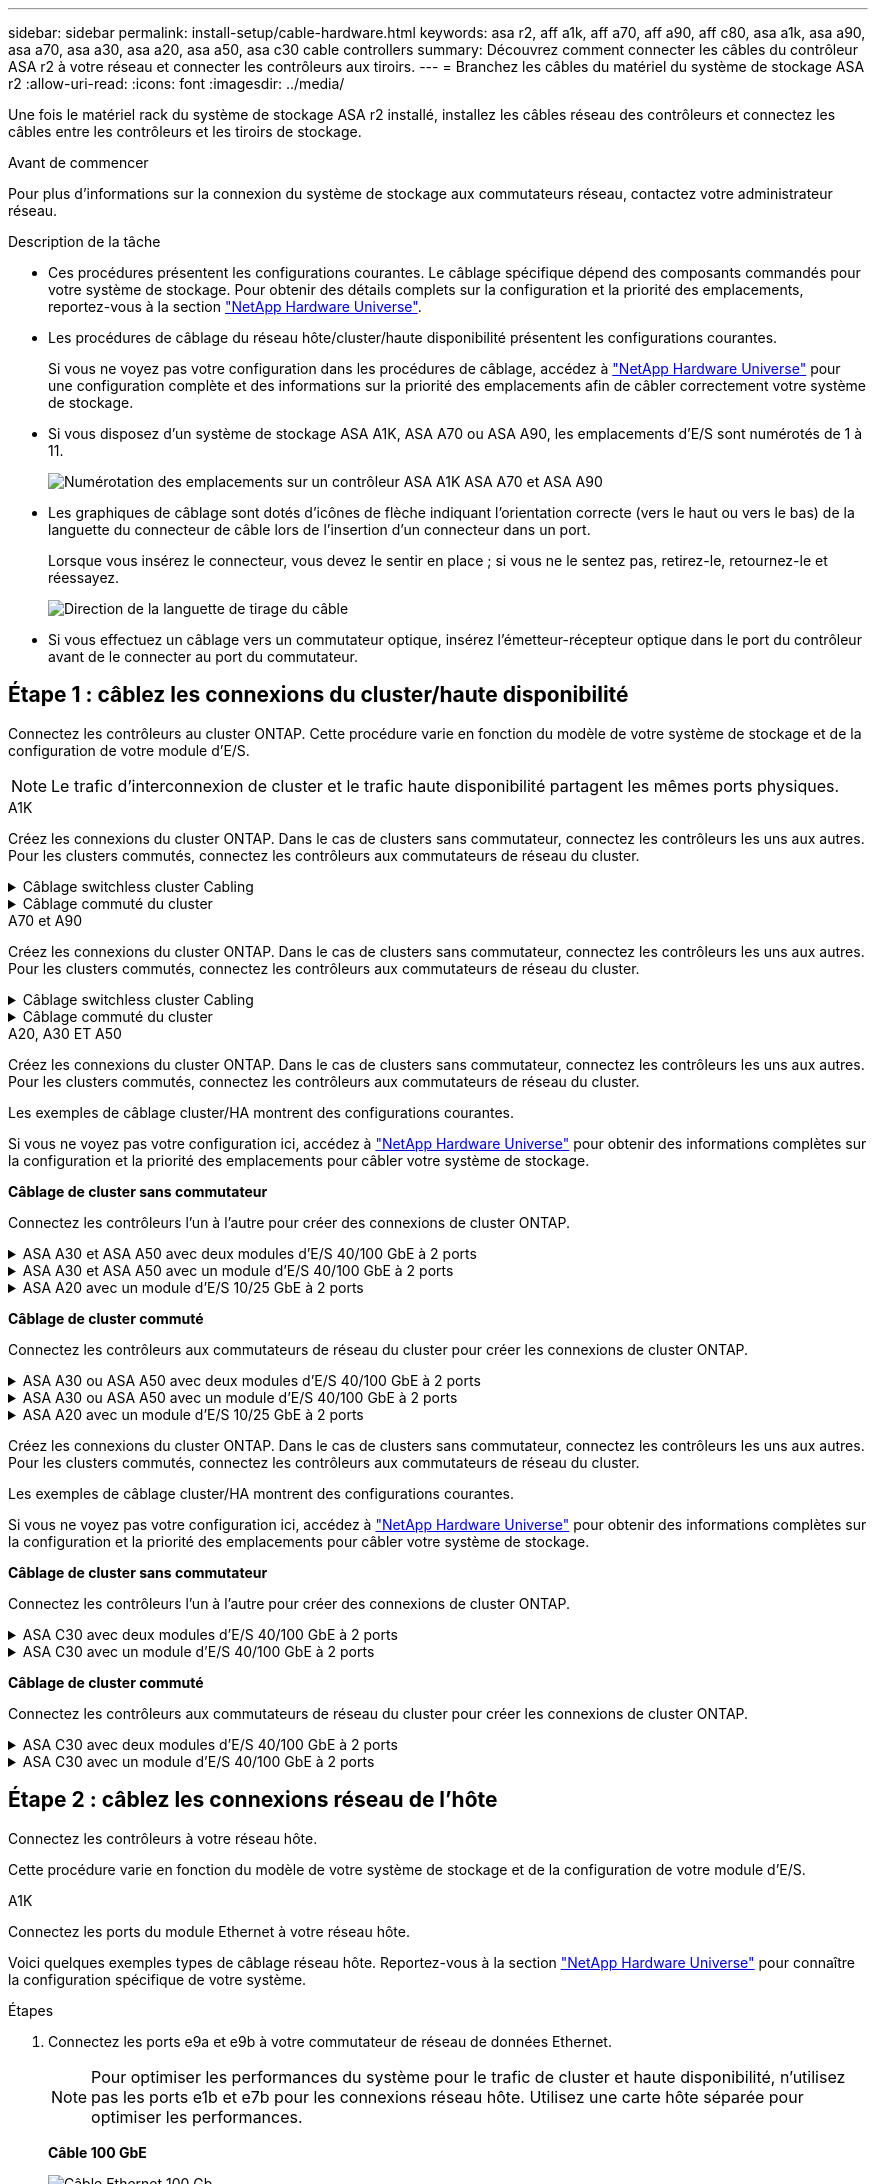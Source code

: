 ---
sidebar: sidebar 
permalink: install-setup/cable-hardware.html 
keywords: asa r2, aff a1k, aff a70, aff a90, aff c80, asa a1k, asa a90, asa a70, asa a30, asa a20, asa a50, asa c30 cable controllers 
summary: Découvrez comment connecter les câbles du contrôleur ASA r2 à votre réseau et connecter les contrôleurs aux tiroirs. 
---
= Branchez les câbles du matériel du système de stockage ASA r2
:allow-uri-read: 
:icons: font
:imagesdir: ../media/


[role="lead"]
Une fois le matériel rack du système de stockage ASA r2 installé, installez les câbles réseau des contrôleurs et connectez les câbles entre les contrôleurs et les tiroirs de stockage.

.Avant de commencer
Pour plus d'informations sur la connexion du système de stockage aux commutateurs réseau, contactez votre administrateur réseau.

.Description de la tâche
* Ces procédures présentent les configurations courantes. Le câblage spécifique dépend des composants commandés pour votre système de stockage. Pour obtenir des détails complets sur la configuration et la priorité des emplacements, reportez-vous à la section link:https://hwu.netapp.com["NetApp Hardware Universe"^].
* Les procédures de câblage du réseau hôte/cluster/haute disponibilité présentent les configurations courantes.
+
Si vous ne voyez pas votre configuration dans les procédures de câblage, accédez à link:https://hwu.netapp.com["NetApp Hardware Universe"^] pour une configuration complète et des informations sur la priorité des emplacements afin de câbler correctement votre système de stockage.

* Si vous disposez d'un système de stockage ASA A1K, ASA A70 ou ASA A90, les emplacements d'E/S sont numérotés de 1 à 11.
+
image::../media/drw_a1K_back_slots_labeled_ieops-2162.svg[Numérotation des emplacements sur un contrôleur ASA A1K ASA A70 et ASA A90]

* Les graphiques de câblage sont dotés d'icônes de flèche indiquant l'orientation correcte (vers le haut ou vers le bas) de la languette du connecteur de câble lors de l'insertion d'un connecteur dans un port.
+
Lorsque vous insérez le connecteur, vous devez le sentir en place ; si vous ne le sentez pas, retirez-le, retournez-le et réessayez.

+
image:../media/drw_cable_pull_tab_direction_ieops-1699.svg["Direction de la languette de tirage du câble"]

* Si vous effectuez un câblage vers un commutateur optique, insérez l'émetteur-récepteur optique dans le port du contrôleur avant de le connecter au port du commutateur.




== Étape 1 : câblez les connexions du cluster/haute disponibilité

Connectez les contrôleurs au cluster ONTAP. Cette procédure varie en fonction du modèle de votre système de stockage et de la configuration de votre module d'E/S.


NOTE: Le trafic d'interconnexion de cluster et le trafic haute disponibilité partagent les mêmes ports physiques.

[role="tabbed-block"]
====
.A1K
--
Créez les connexions du cluster ONTAP. Dans le cas de clusters sans commutateur, connectez les contrôleurs les uns aux autres. Pour les clusters commutés, connectez les contrôleurs aux commutateurs de réseau du cluster.

.Câblage switchless cluster Cabling
[%collapsible]
=====
Utilisez le câble d'interconnexion cluster/haute disponibilité pour connecter les ports e1a à e1a et les ports e7a à e7a.

.Étapes
. Connectez le port e1a du contrôleur A au port e1a du contrôleur B.
. Connectez le port e7a du contrôleur A au port e1a du contrôleur B.
+
*Câbles d'interconnexion cluster/haute disponibilité*

+
image::../media/oie_cable_25Gb_Ethernet_SFP28_IEOPS-1069.svg[Câble haute disponibilité du cluster]

+
image::../media/drw_a1k_tnsc_cluster_cabling_ieops-1648.svg[Schéma de câblage d'un cluster sans commutateur à 2 nœuds]



=====
.Câblage commuté du cluster
[%collapsible]
=====
Utilisez le câble 100 GbE pour connecter les ports e1a à e1a et les ports e7a à e7a.


NOTE: Les configurations de cluster commuté sont prises en charge dans la version 9.16.1 et les versions ultérieures.

.Étapes
. Connectez le port e1a du contrôleur A et le port e1a du contrôleur B au commutateur a du réseau du cluster
. Connectez le port e7a du contrôleur A et le port e7a du contrôleur B au commutateur de réseau du cluster B.
+
*Câble 100 GbE*

+
image::../media/oie_cable100_gbe_qsfp28.png[Câble de 100 Go]

+
image::../media/drw_a1k_switched_cluster_cabling_ieops-1652.svg[Reliez les connexions du cluster au réseau du cluster]



=====
--
.A70 et A90
--
Créez les connexions du cluster ONTAP. Dans le cas de clusters sans commutateur, connectez les contrôleurs les uns aux autres. Pour les clusters commutés, connectez les contrôleurs aux commutateurs de réseau du cluster.

.Câblage switchless cluster Cabling
[%collapsible]
=====
Utilisez le câble d'interconnexion cluster/haute disponibilité pour connecter les ports e1a à e1a et les ports e7a à e7a.

.Étapes
. Connectez le port e1a du contrôleur A au port e1a du contrôleur B.
. Connectez le port e7a du contrôleur A au port e1a du contrôleur B.
+
*Câbles d'interconnexion cluster/haute disponibilité*

+
image::../media/oie_cable_25Gb_Ethernet_SFP28_IEOPS-1069.svg[Câble haute disponibilité du cluster]

+
image::../media/drw_70-90_tnsc_cluster_cabling_ieops-1653.svg[Schéma de câblage d'un cluster sans commutateur à 2 nœuds]



=====
.Câblage commuté du cluster
[%collapsible]
=====
Utilisez le câble 100 GbE pour connecter les ports e1a à e1a et les ports e7a à e7a.


NOTE: Les configurations de cluster commuté sont prises en charge dans la version 9.16.1 et les versions ultérieures.

.Étapes
. Connectez le port e1a du contrôleur A et le port e1a du contrôleur B au commutateur a du réseau du cluster
. Connectez le port e7a du contrôleur A et le port e7a du contrôleur B au commutateur de réseau du cluster B.
+
*Câble 100 GbE*

+
image::../media/oie_cable100_gbe_qsfp28.png[Câble de 100 Go]

+
image::../media/drw_70-90_switched_cluster_cabling_ieops-1657.svg[Reliez les connexions du cluster au réseau du cluster]



=====
--
.A20, A30 ET A50
--
Créez les connexions du cluster ONTAP. Dans le cas de clusters sans commutateur, connectez les contrôleurs les uns aux autres. Pour les clusters commutés, connectez les contrôleurs aux commutateurs de réseau du cluster.

[NOTE]
====
Les exemples de câblage cluster/HA montrent des configurations courantes.

Si vous ne voyez pas votre configuration ici, accédez à link:https://hwu.netapp.com["NetApp Hardware Universe"^] pour obtenir des informations complètes sur la configuration et la priorité des emplacements pour câbler votre système de stockage.

====
*Câblage de cluster sans commutateur*

Connectez les contrôleurs l'un à l'autre pour créer des connexions de cluster ONTAP.

.ASA A30 et ASA A50 avec deux modules d'E/S 40/100 GbE à 2 ports
[%collapsible]
=====
.Étapes
. Connectez les connexions d'interconnexion cluster/haute disponibilité :
+

NOTE: Le trafic d'interconnexion de cluster et le trafic haute disponibilité partagent les mêmes ports physiques (sur les modules d'E/S des connecteurs 2 et 4). Les ports sont 40/100 GbE.

+
.. Brancher le port e2a du contrôleur A sur le port e2a du contrôleur B.
.. Connectez le port e4a du contrôleur A au port e4a du contrôleur B.
+

NOTE: Les ports de module d'E/S e2b et e4b sont inutilisés et disponibles pour la connectivité réseau de l'hôte.

+
*Câbles d'interconnexion cluster/haute disponibilité 100 GbE*

+
image::../media/oie_cable100_gbe_qsfp28.png[Câble 100 GbE haute disponibilité du cluster]

+
image::../media/drw_isi_a30-50_switchless_2p_100gbe_2card_cabling_ieops-2011.svg[schéma de câblage des clusters sans commutateur a30 et a50 utilisant deux modules io 100 gbe]





=====
.ASA A30 et ASA A50 avec un module d'E/S 40/100 GbE à 2 ports
[%collapsible]
=====
.Étapes
. Connectez les connexions d'interconnexion cluster/haute disponibilité :
+

NOTE: Le trafic d'interconnexion de cluster et le trafic haute disponibilité partagent les mêmes ports physiques (sur le module d'E/S du slot 4). Les ports sont 40/100 GbE.

+
.. Connectez le port e4a du contrôleur A au port e4a du contrôleur B.
.. Connectez le port e4b du contrôleur A au port e4b du contrôleur B.
+
*Câbles d'interconnexion cluster/haute disponibilité 100 GbE*

+
image::../media/oie_cable100_gbe_qsfp28.png[Câble 100 GbE haute disponibilité du cluster]

+
image::../media/drw_isi_a30-50_switchless_2p_100gbe_1card_cabling_ieops-1925.svg[schéma de câblage des clusters sans commutateur a30 et a50 utilisant un module io 100 gbe]





=====
.ASA A20 avec un module d'E/S 10/25 GbE à 2 ports
[%collapsible]
=====
.Étapes
. Connectez les connexions d'interconnexion cluster/haute disponibilité :
+

NOTE: Le trafic d'interconnexion de cluster et le trafic haute disponibilité partagent les mêmes ports physiques (sur le module d'E/S du slot 4). Les ports sont 10/25 GbE.

+
.. Connectez le port e4a du contrôleur A au port e4a du contrôleur B.
.. Connectez le port e4b du contrôleur A au port e4b du contrôleur B.
+
*Câbles d'interconnexion cluster/haute disponibilité 25 GbE*

+
image:../media/oie_cable_sfp_gbe_copper.png["Connecteur en cuivre SFP GbE, largeur = 100 px"]

+
image::../media/drw_isi_a20_switchless_2p_25gbe_cabling_ieops-2018.svg[schéma de câblage du cluster a20 sans commutateur utilisant un module 25 gbe io]





=====
*Câblage de cluster commuté*

Connectez les contrôleurs aux commutateurs de réseau du cluster pour créer les connexions de cluster ONTAP.

.ASA A30 ou ASA A50 avec deux modules d'E/S 40/100 GbE à 2 ports
[%collapsible]
=====
.Étapes
. Reliez les connexions d'interconnexion cluster/haute disponibilité :
+

NOTE: Le trafic d'interconnexion de cluster et le trafic haute disponibilité partagent les mêmes ports physiques (sur les modules d'E/S des connecteurs 2 et 4). Les ports sont 40/100 GbE.

+
.. Connectez le port e4a du contrôleur A au commutateur réseau du cluster A.
.. Connectez le port e2a du contrôleur A au commutateur réseau du cluster B.
.. Connectez le port e4a du contrôleur B au commutateur réseau du cluster A.
.. Connectez le port e2a du contrôleur B au commutateur réseau du cluster B.
+

NOTE: Les ports de module d'E/S e2b et e4b sont inutilisés et disponibles pour la connectivité réseau de l'hôte.

+
*Câbles d'interconnexion cluster/haute disponibilité 40/100 GbE*

+
image::../media/oie_cable100_gbe_qsfp28.png[Câble 40/100 GbE haute disponibilité du cluster]

+
image::../media/drw_isi_a30-50_switched_2p_100gbe_2card_cabling_ieops-2013.svg[schéma de câblage des clusters commutés a30 et a50 avec deux modules io 100 gbe]





=====
.ASA A30 ou ASA A50 avec un module d'E/S 40/100 GbE à 2 ports
[%collapsible]
=====
.Étapes
. Reliez les contrôleurs aux commutateurs du réseau du cluster :
+

NOTE: Le trafic d'interconnexion de cluster et le trafic haute disponibilité partagent les mêmes ports physiques (sur le module d'E/S du slot 4). Les ports sont 40/100 GbE.

+
.. Connectez le port e4a du contrôleur A au commutateur réseau du cluster A.
.. Connectez le port e4b du contrôleur A au commutateur réseau du cluster B.
.. Connectez le port e4a du contrôleur B au commutateur réseau du cluster A.
.. Connectez le port e4b du contrôleur B au commutateur réseau du cluster B.
+
*Câbles d'interconnexion cluster/haute disponibilité 40/100 GbE*

+
image::../media/oie_cable100_gbe_qsfp28.png[Câble 40/100 GbE haute disponibilité du cluster]

+
image::../media/drw_isi_a30-50_2p_100gbe_1card_switched_cabling_ieops-1926.svg[Reliez les connexions du cluster au réseau du cluster]





=====
.ASA A20 avec un module d'E/S 10/25 GbE à 2 ports
[%collapsible]
=====
. Reliez les contrôleurs aux commutateurs du réseau du cluster :
+

NOTE: Le trafic d'interconnexion de cluster et le trafic haute disponibilité partagent les mêmes ports physiques (sur le module d'E/S du slot 4). Les ports sont 10/25 GbE.

+
.. Connectez le port e4a du contrôleur A au commutateur réseau du cluster A.
.. Connectez le port e4b du contrôleur A au commutateur réseau du cluster B.
.. Connectez le port e4a du contrôleur B au commutateur réseau du cluster A.
.. Connectez le port e4b du contrôleur B au commutateur réseau du cluster B.
+
*Câbles d'interconnexion cluster/haute disponibilité 10/25 GbE*

+
image::../media/oie_cable_sfp_gbe_copper.png[Connecteur en cuivre SFP GbE]

+
image::../media/drw_isi_a20_switched_2p_25gbe_cabling_ieops-2019.svg[schéma de câblage du bloc de commande a20 utilisant un module 25gbe io]





=====
--
.C30
--
Créez les connexions du cluster ONTAP. Dans le cas de clusters sans commutateur, connectez les contrôleurs les uns aux autres. Pour les clusters commutés, connectez les contrôleurs aux commutateurs de réseau du cluster.

[NOTE]
====
Les exemples de câblage cluster/HA montrent des configurations courantes.

Si vous ne voyez pas votre configuration ici, accédez à link:https://hwu.netapp.com["NetApp Hardware Universe"^] pour obtenir des informations complètes sur la configuration et la priorité des emplacements pour câbler votre système de stockage.

====
*Câblage de cluster sans commutateur*

Connectez les contrôleurs l'un à l'autre pour créer des connexions de cluster ONTAP.

.ASA C30 avec deux modules d'E/S 40/100 GbE à 2 ports
[%collapsible]
=====
.Étapes
. Reliez les connexions d'interconnexion cluster/haute disponibilité :
+

NOTE: Le trafic d'interconnexion de cluster et le trafic haute disponibilité partagent les mêmes ports physiques (sur les modules d'E/S des connecteurs 2 et 4). Les ports sont 40/100 GbE.

+
.. Brancher le port e2a du contrôleur A sur le port e2a du contrôleur B.
.. Connectez le port e4a du contrôleur A au port e4a du contrôleur B.
+

NOTE: Les ports de module d'E/S e2b et e4b sont inutilisés et disponibles pour la connectivité réseau de l'hôte.

+
*Câbles d'interconnexion cluster/haute disponibilité 100 GbE*

+
image::../media/oie_cable100_gbe_qsfp28.png[Câble 100 GbE haute disponibilité du cluster]

+
image::../media/drw_isi_a30-50_switchless_2p_100gbe_2card_cabling_ieops-2011.svg[schéma de câblage des clusters sans commutateur a30 et a50 utilisant deux modules io 100 gbe]





=====
.ASA C30 avec un module d'E/S 40/100 GbE à 2 ports
[%collapsible]
=====
.Étapes
. Reliez les connexions d'interconnexion cluster/haute disponibilité :
+

NOTE: Le trafic d'interconnexion de cluster et le trafic haute disponibilité partagent les mêmes ports physiques (sur le module d'E/S du slot 4). Les ports sont 40/100 GbE.

+
.. Connectez le port e4a du contrôleur A au port e4a du contrôleur B.
.. Connectez le port e4b du contrôleur A au port e4b du contrôleur B.
+
*Câbles d'interconnexion cluster/haute disponibilité 100 GbE*

+
image::../media/oie_cable100_gbe_qsfp28.png[Câble 100 GbE haute disponibilité du cluster]

+
image::../media/drw_isi_a30-50_switchless_2p_100gbe_1card_cabling_ieops-1925.svg[schéma de câblage du cluster c30 sans commutateur utilisant un module io 100 gbe]





=====
*Câblage de cluster commuté*

Connectez les contrôleurs aux commutateurs de réseau du cluster pour créer les connexions de cluster ONTAP.

.ASA C30 avec deux modules d'E/S 40/100 GbE à 2 ports
[%collapsible]
=====
.Étapes
. Reliez les connexions d'interconnexion cluster/haute disponibilité :
+

NOTE: Le trafic d'interconnexion de cluster et le trafic haute disponibilité partagent les mêmes ports physiques (sur les modules d'E/S des connecteurs 2 et 4). Les ports sont 40/100 GbE.

+
.. Connectez le port e4a du contrôleur A au commutateur réseau du cluster A.
.. Connectez le port e2a du contrôleur A au commutateur réseau du cluster B.
.. Connectez le port e4a du contrôleur B au commutateur réseau du cluster A.
.. Connectez le port e2a du contrôleur B au commutateur réseau du cluster B.
+

NOTE: Les ports de module d'E/S e2b et e4b sont inutilisés et disponibles pour la connectivité réseau de l'hôte.

+
*Câbles d'interconnexion cluster/haute disponibilité 40/100 GbE*

+
image::../media/oie_cable100_gbe_qsfp28.png[Câble 40/100 GbE haute disponibilité du cluster]

+
image::../media/drw_isi_a30-50_switched_2p_100gbe_2card_cabling_ieops-2013.svg[Schéma de câblage du cluster commuté C30 utilisant deux modules E/S 100 GBE]





=====
.ASA C30 avec un module d'E/S 40/100 GbE à 2 ports
[%collapsible]
=====
.Étapes
. Connectez les contrôleurs aux commutateurs réseau du cluster :
+

NOTE: Le trafic d'interconnexion de cluster et le trafic haute disponibilité partagent les mêmes ports physiques (sur le module d'E/S du slot 4). Les ports sont 40/100 GbE.

+
.. Connectez le port e4a du contrôleur A au commutateur réseau du cluster A.
.. Connectez le port e4b du contrôleur A au commutateur réseau du cluster B.
.. Connectez le port e4a du contrôleur B au commutateur réseau du cluster A.
.. Connectez le port e4b du contrôleur B au commutateur réseau du cluster B.
+
*Câbles d'interconnexion cluster/haute disponibilité 40/100 GbE*

+
image::../media/oie_cable100_gbe_qsfp28.png[Câble 40/100 GbE haute disponibilité du cluster]

+
image::../media/drw_isi_a30-50_2p_100gbe_1card_switched_cabling_ieops-1926.svg[Reliez les connexions du cluster au réseau du cluster]





=====
--
====


== Étape 2 : câblez les connexions réseau de l'hôte

Connectez les contrôleurs à votre réseau hôte.

Cette procédure varie en fonction du modèle de votre système de stockage et de la configuration de votre module d'E/S.

[role="tabbed-block"]
====
.A1K
--
Connectez les ports du module Ethernet à votre réseau hôte.

Voici quelques exemples types de câblage réseau hôte. Reportez-vous à la section link:https://hwu.netapp.com["NetApp Hardware Universe"^] pour connaître la configuration spécifique de votre système.

.Étapes
. Connectez les ports e9a et e9b à votre commutateur de réseau de données Ethernet.
+

NOTE: Pour optimiser les performances du système pour le trafic de cluster et haute disponibilité, n'utilisez pas les ports e1b et e7b pour les connexions réseau hôte. Utilisez une carte hôte séparée pour optimiser les performances.

+
*Câble 100 GbE*

+
image::../media/oie_cable_sfp_gbe_copper.svg[Câble Ethernet 100 Gb]

+
image::../media/drw_a1k_network_cabling1_ieops-1649.svg[Câble vers un réseau Ethernet 100 Gb]

. Connectez vos commutateurs de réseau hôte 10/25 GbE.
+
*Hôte 10/25 GbE*

+
image::../media/oie_cable_sfp_gbe_copper.svg[Câble Ethernet 10 Gb]

+
image::../media/drw_a1k_network_cabling2_ieops-1650.svg[Câble vers un réseau Ethernet 10 Gb]



--
.A70 et A90
--
Connectez les ports du module Ethernet à votre réseau hôte.

Voici quelques exemples types de câblage réseau hôte. Reportez-vous à la section link:https://hwu.netapp.com["NetApp Hardware Universe"^] pour connaître la configuration spécifique de votre système.

.Étapes
. Connectez les ports e9a et e9b à votre commutateur de réseau de données Ethernet.
+

NOTE: Pour optimiser les performances du système pour le trafic de cluster et haute disponibilité, n'utilisez pas les ports e1b et e7b pour les connexions réseau hôte. Utilisez une carte hôte séparée pour optimiser les performances.

+
*Câble 100 GbE*

+
image::../media/oie_cable_sfp_gbe_copper.svg[Câble Ethernet 100 Gb]

+
image::../media/drw_70-90_network_cabling1_ieops-1654.svg[Câble vers un réseau Ethernet 100 Gb]

. Connectez vos commutateurs de réseau hôte 10/25 GbE.
+
*4 ports, hôte 10/25 GbE*

+
image::../media/oie_cable_sfp_gbe_copper.svg[Câble de 10/25 Go]

+
image::../media/drw_70-90_network_cabling2_ieops-1655.svg[Câble vers un réseau Ethernet 100 Gb]



--
.A20, A30 ET A50
--
Connectez les ports de module Ethernet ou Fibre Channel (FC) à votre réseau hôte.

[NOTE]
====
Les exemples de câblage du réseau hôte montrent des configurations courantes.

Si vous ne voyez pas votre configuration ici, accédez à link:https://hwu.netapp.com["NetApp Hardware Universe"^] pour obtenir des informations complètes sur la configuration et la priorité des emplacements pour câbler votre système de stockage.

====
*Câblage hôte Ethernet*

.ASA A30 et ASA A50 avec deux modules d'E/S 40/100 GbE à 2 ports
[%collapsible]
=====
Sur chaque contrôleur, connectez les ports e2b et e4b aux commutateurs réseau hôte Ethernet.


NOTE: Les ports des modules d'E/S des connecteurs 2 et 4 sont 40/100 GbE (connectivité hôte 40/100 GbE).

*Câbles 40/100 GbE*

image::../media/oie_cable_sfp_gbe_copper.png[Câble de 40/100 Go]

image::../media/drw_isi_a30-50_host_2p_40-100gbe_2card_cabling_ieops-2014.svg[Câble vers les switchs réseau hôte ethernet 40 gbe]

=====
.ASA A20, A30 et A50 avec un module d'E/S 10/25 GbE à 4 ports
[%collapsible]
=====
Sur chaque contrôleur, connectez les ports e2a, e2b, e2c et e2d aux commutateurs de réseau hôte Ethernet.

*Câbles 10/25 GbE*

image:../media/oie_cable_sfp_gbe_copper.png["Connecteur en cuivre SFP GbE, largeur = 100 px"]

image::../media/drw_isi_a30-50_host_2p_40-100gbe_1card_cabling_ieops-1923.svg[Câble vers les switchs réseau hôte ethernet 40 gbe]

=====
*Câblage hôte FC*

.ASA A20, A30 et A50 avec un module d'E/S FC 64 Gb/s à 4 ports
[%collapsible]
=====
Sur chaque contrôleur, connectez les ports 1a, 1b, 1c et 1D aux commutateurs réseau hôte FC.

*Câbles FC 64 Gbit/s*

image:../media/oie_cable_sfp_gbe_copper.png["Câble fc de 64 Go, largeur = 100 px"]

image::../media/drw_isi_a30-50_4p_64gb_fc_1card_cabling_ieops-1924.svg[Câble vers les switchs réseau hôte fc de 64 go]

=====
--
.C30
--
Connectez les ports de module Ethernet ou Fibre Channel (FC) à votre réseau hôte.

[NOTE]
====
Les exemples de câblage du réseau hôte montrent des configurations courantes.

Si vous ne voyez pas votre configuration ici, accédez à link:https://hwu.netapp.com["NetApp Hardware Universe"^] pour obtenir des informations complètes sur la configuration et la priorité des emplacements pour câbler votre système de stockage.

====
*Câblage hôte Ethernet*

.ASA C30 avec deux modules d'E/S 40/100 GbE à 2 ports
[%collapsible]
=====
.Étapes
. Sur chaque contrôleur, reliez les ports e2b et e4b aux commutateurs réseau hôte Ethernet.
+

NOTE: Les ports des modules d'E/S des connecteurs 2 et 4 sont 40/100 GbE (connectivité hôte 40/100 GbE).

+
*Câbles 40/100 GbE*

+
image::../media/oie_cable_sfp_gbe_copper.png[Câble de 40/100 Go]

+
image::../media/drw_isi_a30-50_host_2p_40-100gbe_2card_cabling_ieops-2014.svg[Câble vers les switchs réseau hôte ethernet 40 gbe]



=====
.ASA C30 avec un module d'E/S 10/25 GbE à 4 ports
[%collapsible]
=====
.Étapes
. Sur chaque contrôleur, reliez les ports e2a, e2b, e2c et e2d aux commutateurs de réseau hôte Ethernet.
+
*Câbles 10/25 GbE*

+
image:../media/oie_cable_sfp_gbe_copper.png["Connecteur en cuivre SFP GbE, largeur = 100 px"]

+
image::../media/drw_isi_a30-50_host_2p_40-100gbe_1card_cabling_ieops-1923.svg[Câble vers les switchs réseau hôte ethernet 40 gbe]



=====
.ASA C30 avec un module d'E/S FC 64 Gb/s à 4 ports
[%collapsible]
=====
.Étapes
. Sur chaque contrôleur, reliez les ports 1a, 1b, 1c et 1D aux commutateurs réseau hôte FC.
+
*Câbles FC 64 Gbit/s*

+
image:../media/oie_cable_sfp_gbe_copper.png["Câble fc de 64 Go, largeur = 100 px"]

+
image::../media/drw_isi_a30-50_4p_64gb_fc_1card_cabling_ieops-1924.svg[Câble vers les switchs réseau hôte fc de 64 go]



=====
--
====


== Étape 3 : branchement des câbles du réseau de gestion

Connectez les contrôleurs à votre réseau de gestion.

Pour plus d'informations sur la connexion du système de stockage aux commutateurs du réseau de gestion, contactez votre administrateur réseau.

[role="tabbed-block"]
====
.A1K
--
Utilisez les câbles 1000BASE-T RJ-45 pour connecter les ports de gestion (clé anglaise) de chaque contrôleur aux commutateurs du réseau de gestion.

image::../media/oie_cable_rj45.svg[Câbles RJ-45]

*CÂBLES 1000BASE-T RJ-45*

image::../media/drw_a1k_management_connection_ieops-1651.svg[Connectez-vous à votre réseau de gestion]


IMPORTANT: Ne branchez pas encore les cordons d'alimentation.

--
.A70 et A90
--
Utilisez les câbles 1000BASE-T RJ-45 pour connecter les ports de gestion (clé anglaise) de chaque contrôleur aux commutateurs du réseau de gestion.

image::../media/oie_cable_rj45.svg[Câbles RJ45]

*CÂBLES 1000BASE-T RJ-45*

image::../media/drw_70-90_management_connection_ieops-1656.svg[Connectez-vous à votre réseau de gestion]


IMPORTANT: Ne branchez pas encore les cordons d'alimentation.

--
.A20, A30 ET A50
--
Connectez les ports de gestion (clé anglaise) de chaque contrôleur aux switchs réseau de gestion.

*CÂBLES 1000BASE-T RJ-45*

image::../media/oie_cable_rj45.png[Câbles RJ-45]

image::../media/drw_isi_g_wrench_cabling_ieops-1928.svg[Connectez-vous à votre réseau de gestion]


IMPORTANT: Ne branchez pas encore les cordons d'alimentation.

--
.C30
--
Connectez les ports de gestion (clé anglaise) de chaque contrôleur aux switchs réseau de gestion.

*CÂBLES 1000BASE-T RJ-45*

image::../media/oie_cable_rj45.png[Câbles RJ-45]

image::../media/drw_isi_g_wrench_cabling_ieops-1928.svg[Connectez-vous à votre réseau de gestion]


IMPORTANT: Ne branchez pas encore les cordons d'alimentation.

--
====


== Étape 4 : branchement des tiroirs sur le câble

Les procédures de câblage suivantes indiquent comment connecter les contrôleurs à un tiroir de stockage.

Pour connaître le nombre maximum de tiroirs pris en charge par votre système de stockage et pour toutes vos options de câblage, telles que les options optiques et connectées par commutateur, reportez-vous à link:https://hwu.netapp.com["NetApp Hardware Universe"^]la section .

[role="tabbed-block"]
====
.A1K
--
Les systèmes de stockage AFF A1K prennent en charge les étagères NS224 avec le module NSM100 ou NSM100B. Les principales différences entre les modules sont les suivantes :

* Les modules d'étagère NSM100 utilisent les ports intégrés e0a et e0b.
* Les modules d'étagère NSM100B utilisent les ports e1a et e1b dans l'emplacement 1.


L'exemple de câblage suivant montre les modules NSM100 dans les étagères NS224 en faisant référence aux ports des modules d'étagère.

Choisissez l'une des options de câblage suivantes correspondant à votre configuration.

.Option 1 : un tiroir de stockage NS224
[%collapsible]
=====
Connectez chaque contrôleur aux modules NSM du tiroir NS224. Les graphiques présentent le câblage depuis chaque contrôleur : le câblage du contrôleur A est représenté en bleu et le câblage du contrôleur B en jaune.

.Étapes
. Sur le contrôleur A, connecter les ports suivants :
+
.. Connectez le port e11a au port NSM A e0a.
.. Connectez le port e11b au port NSM B e0b.
+
image:../media/drw_a1k_1shelf_cabling_a_ieops-1703.svg["Contrôleur A e11a et e11b vers un seul tiroir NS224"]



. Sur le contrôleur B, connecter les ports suivants :
+
.. Connectez le port e11a au port NSM B e0a.
.. Connectez le port e11b au port e0b de NSM A.
+
image:../media/drw_a1k_1shelf_cabling_b_ieops-1704.svg["Connectez les ports e11a et e11b du contrôleur B à une seule étagère NS224"]





=====
.Option 2 : deux tiroirs de stockage NS224
[%collapsible]
=====
Connectez chaque contrôleur aux modules NSM des deux tiroirs NS224. Les graphiques présentent le câblage depuis chaque contrôleur : le câblage du contrôleur A est représenté en bleu et le câblage du contrôleur B en jaune.

.Étapes
. Sur le contrôleur A, connecter les ports suivants :
+
.. Connectez le port e11a au port e0a NSM A du tiroir 1.
.. Connectez le port e11b au port e0b du tiroir 2 NSM B.
.. Connectez le port e10a au port e0a NSM A du tiroir 2.
.. Connectez le port e10b au port e0b du tiroir 1 NSM A.
+
image:../media/drw_a1k_2shelf_cabling_a_ieops-1705.svg["Connexions contrôleur à tiroir pour le contrôleur A"]



. Sur le contrôleur B, connecter les ports suivants :
+
.. Connectez le port e11a au port e0a NSM B du tiroir 1.
.. Connectez le port e11b au port e0b du tiroir 2 NSM A.
.. Connectez le port e10a au port e0a NSM B du tiroir 2.
.. Connectez le port e10b au port e0b du tiroir 1 NSM A.
+
image:../media/drw_a1k_2shelf_cabling_b_ieops-1706.svg["Connexions contrôleur à tiroir pour le contrôleur B."]





=====
--
.A70 et A90
--
Les systèmes de stockage AFF A70 et 90 prennent en charge les étagères NS224 avec le module NSM100 ou NSM100B. Les principales différences entre les modules sont les suivantes :

* Les modules d'étagère NSM100 utilisent les ports intégrés e0a et e0b.
* Les modules d'étagère NSM100B utilisent les ports e1a et e1b dans l'emplacement 1.


L'exemple de câblage suivant montre les modules NSM100 dans les étagères NS224 en faisant référence aux ports des modules d'étagère.

Choisissez l'une des options de câblage suivantes correspondant à votre configuration.

.Option 1 : un tiroir de stockage NS224
[%collapsible]
=====
Connectez chaque contrôleur aux modules NSM du tiroir NS224. Les graphiques présentent le câblage depuis chaque contrôleur : le câblage du contrôleur A est représenté en bleu et le câblage du contrôleur B en jaune.

*Câbles en cuivre QSFP28 100 GbE*

image::../media/oie_cable100_gbe_qsfp28.svg[Câble en cuivre QSFP28 à 100 GbE]

.Étapes
. Connectez le port e11a du contrôleur A au port e0a du NSM A.
. Connectez le port e11b du contrôleur A au port NSM B e0b.
+
image:../media/drw_a70-90_1shelf_cabling_a_ieops-1731.svg["Contrôleur A e11a et e11b vers un seul tiroir NS224"]

. Connectez le port e11a du contrôleur B au port e0a du NSM B.
. Connectez le port e11b du contrôleur B au port e0b de la carte NSM A.
+
image:../media/drw_a70-90_1shelf_cabling_b_ieops-1732.svg["Contrôleur B e11a et e11b vers un seul tiroir NS224"]



=====
.Option 2 : deux tiroirs de stockage NS224
[%collapsible]
=====
Connectez chaque contrôleur aux modules NSM des deux tiroirs NS224. Les graphiques présentent le câblage depuis chaque contrôleur : le câblage du contrôleur A est représenté en bleu et le câblage du contrôleur B en jaune.

*Câbles en cuivre QSFP28 100 GbE*

image::../media/oie_cable100_gbe_qsfp28.svg[Câble en cuivre QSFP28 à 100 GbE]

.Étapes
. Sur le contrôleur A, connecter les ports suivants :
+
.. Connectez le port e11a au port e0a du tiroir 1, NSM A.
.. Connectez le port e11b au tiroir 2, port NSM B e0b.
.. Connectez le port e8a au port e0a du tiroir 2, NSM A.
.. Connectez le port e8b au port e0b du tiroir 1, NSM B.
+
image:../media/drw_a70-90_2shelf_cabling_a_ieops-1733.svg["Connexions contrôleur à tiroir pour le contrôleur A"]



. Sur le contrôleur B, connecter les ports suivants :
+
.. Connectez le port e11a au port e0a du tiroir 1, NSM B.
.. Connectez le port e11b au port e0b du tiroir 2, NSM A.
.. Connectez le port e8a au port e0a du tiroir 2, NSM B.
.. Connectez le port e8b au port e0b du tiroir 1, NSM A.
+
image:../media/drw_a70-90_2shelf_cabling_b_ieops-1734.svg["Connexions contrôleur à tiroir pour le contrôleur B."]





=====
--
.A20, A30 ET A50
--
La procédure de câblage du plateau NS224 utilise des modules NSM100B au lieu de modules NSM100. Le câblage est identique quel que soit le type de modules NSM utilisé ; seuls les noms de ports diffèrent :

* Les modules NSM100B utilisent les ports e1a et e1b sur un module d'E/S dans l'emplacement 1.
* Les modules NSM100 utilisent les ports intégrés (à bord) e0a et e0b.


Vous câblez chaque contrôleur à chaque module NSM sur l'étagère NS224 à l'aide des câbles de stockage fournis avec votre système de stockage, qui peuvent être du type de câble suivant :

*Câbles en cuivre QSFP28 100 GbE*

image::../media/oie_cable100_gbe_qsfp28.png[Câble en cuivre QSFP28 à 100 GbE]

Les graphiques présentent le câblage du contrôleur A en bleu et le câblage du contrôleur B en jaune.

.Étapes
. Brancher le contrôleur A sur le tiroir :
+
.. Connectez le port e3a du contrôleur A au port e1a du NSM A.
.. Connectez le port e3b du contrôleur A au port NSM B e1b.
+
image:../media/drw_isi_g_1_ns224_controller_a_cabling_ieops-1945.svg["Ports du contrôleur A e3a et e3b câblés sur un tiroir NS224"]



. Connectez le contrôleur B au tiroir :
+
.. Connectez le port e3a du contrôleur B au port e1a du NSM B.
.. Connectez le port e3b du contrôleur B au port e1b de la carte NSM A.
+
image:../media/drw_isi_g_1_ns224_controller_b_cabling_ieops-1946.svg["Ports du contrôleur B e3a et e3b câblés sur un tiroir NS224"]





--
.C30
--
La procédure de câblage du plateau NS224 utilise des modules NSM100B au lieu de modules NSM100. Le câblage est identique quel que soit le type de modules NSM utilisé ; seuls les noms de ports diffèrent :

* Les modules NSM100B utilisent les ports e1a et e1b sur un module d'E/S dans l'emplacement 1.
* Les modules NSM100 utilisent les ports intégrés (à bord) e0a et e0b.


Vous câblez chaque contrôleur à chaque module NSM sur l'étagère NS224 à l'aide des câbles de stockage fournis avec votre système de stockage, qui peuvent être du type de câble suivant :

*Câbles en cuivre QSFP28 100 GbE*

image::../media/oie_cable100_gbe_qsfp28.png[Câble en cuivre QSFP28 à 100 GbE]

Les graphiques présentent le câblage du contrôleur A en bleu et le câblage du contrôleur B en jaune.

.Étapes
. Brancher le contrôleur A sur le tiroir :
+
.. Connectez le port e3a du contrôleur A au port e1a du NSM A.
.. Connectez le port e3b du contrôleur A au port NSM B e1b.
+
image:../media/drw_isi_g_1_ns224_controller_a_cabling_ieops-1945.svg["Ports du contrôleur A e3a et e3b câblés sur un tiroir NS224"]



. Connectez le contrôleur B au tiroir :
+
.. Connectez le port e3a du contrôleur B au port e1a du NSM B.
.. Connectez le port e3b du contrôleur B au port e1b de la carte NSM A.
+
image:../media/drw_isi_g_1_ns224_controller_b_cabling_ieops-1946.svg["Ports du contrôleur B e3a et e3b câblés sur un tiroir NS224"]





--
====
.Et la suite ?
Une fois que vous avez connecté les contrôleurs de stockage à votre réseau, puis connecté les contrôleurs à vos tiroirs de stockage, vous link:power-on-hardware.html["Mettez le système de stockage ASA r2 sous tension"].

